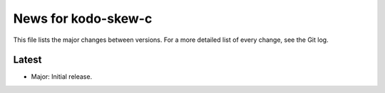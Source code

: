 News for kodo-skew-c
====================

This file lists the major changes between versions. For a more detailed list
of every change, see the Git log.

Latest
------
* Major: Initial release.
